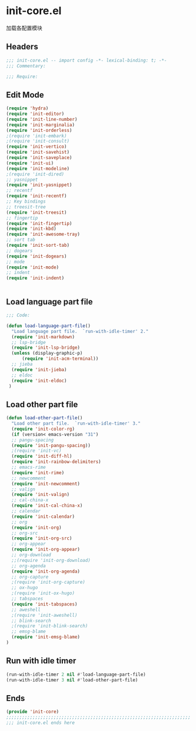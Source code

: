 * init-core.el
:PROPERTIES:
:HEADER-ARGS: :tangle (concat temporary-file-directory "init-core.el") :lexical t
:END:

加载各配置模块
** Headers
#+BEGIN_SRC emacs-lisp
;;; init-core.el -- import config -*- lexical-binding: t; -*-
;;; Commentary:

;;; Require:

#+END_SRC

** Edit Mode
#+BEGIN_SRC emacs-lisp
(require 'hydra)
(require 'init-editor)
(require 'init-line-number)
(require 'init-marginalia)
(require 'init-orderless)
;(require 'init-embark)
;(require 'init-consult)
(require 'init-vertico)
(require 'init-savehist)
(require 'init-saveplace)
(require 'init-ui)
(require 'init-modeline)
;(require 'init-dired)
;; yasnippet
(require 'init-yasnippet)
;; recentf
(require 'init-recentf)
;; Key bindings
;; treesit-tree
(require 'init-treesit)
;; fingertip
(require 'init-fingertip)
(require 'init-kbd)
(require 'init-awesome-tray)
;; sort tab
(require 'init-sort-tab)
;; dogears
(require 'init-dogears)
;; mode
(require 'init-mode)
;; indent
(require 'init-indent)


#+END_SRC

** Load language part file
#+BEGIN_SRC emacs-lisp
;;; Code:

(defun load-language-part-file()
  "Load language part file.  `run-with-idle-timer' 2."
  (require 'init-markdown)
  ;; lsp-bridge
  (require 'init-lsp-bridge)
  (unless (display-graphic-p)
      (require 'init-acm-terminal))
  ;; jieba
  (require 'init-jieba)
  ;; eldoc
  (require 'init-eldoc)
 )
#+END_SRC

** Load other part file
#+BEGIN_SRC emacs-lisp
  (defun load-other-part-file()
    "Load other part file.  `run-with-idle-timer' 3."
    (require 'init-color-rg)
    (if (version< emacs-version "31")
    ;; pangu-spacing
    (require 'init-pangu-spacing))
    ;(require 'init-vc)
    (require 'init-diff-hl)
    (require 'init-rainbow-delimiters)
    ;; emacs-rime
    (require 'init-rime)
    ;; newcomment
    (require 'init-newcomment)
    ;; valign
    (require 'init-valign)
    ;; cal-china-x
    (require 'init-cal-china-x)
    ;; calendar
    (require 'init-calendar)
    ;; org
    (require 'init-org)
    ;; org-src
    (require 'init-org-src)
    ;; org-appear
    (require 'init-org-appear)
    ;; org-download
    ;;(require 'init-org-download)
    ;; org-agenda
    (require 'init-org-agenda)
    ;; org-capture
    ;(require 'init-org-capture)
    ;; ox-hugo
    ;(require 'init-ox-hugo)
    ;; tabspaces
    (require 'init-tabspaces)
    ;; aweshell
    ;(require 'init-aweshell)
    ;; blink-search
    ;(require 'init-blink-search)
    ;; emsg-blame
    (require 'init-emsg-blame)
  )
#+END_SRC

** Run with idle timer
#+BEGIN_SRC emacs-lisp
(run-with-idle-timer 2 nil #'load-language-part-file)
(run-with-idle-timer 3 nil #'load-other-part-file)
#+END_SRC

** Ends
#+BEGIN_SRC emacs-lisp
(provide 'init-core)
;;;;;;;;;;;;;;;;;;;;;;;;;;;;;;;;;;;;;;;;;;;;;;;;;;;;;;;;;;;;;;;;;;;;;;
;;; init-core.el ends here
#+END_SRC

